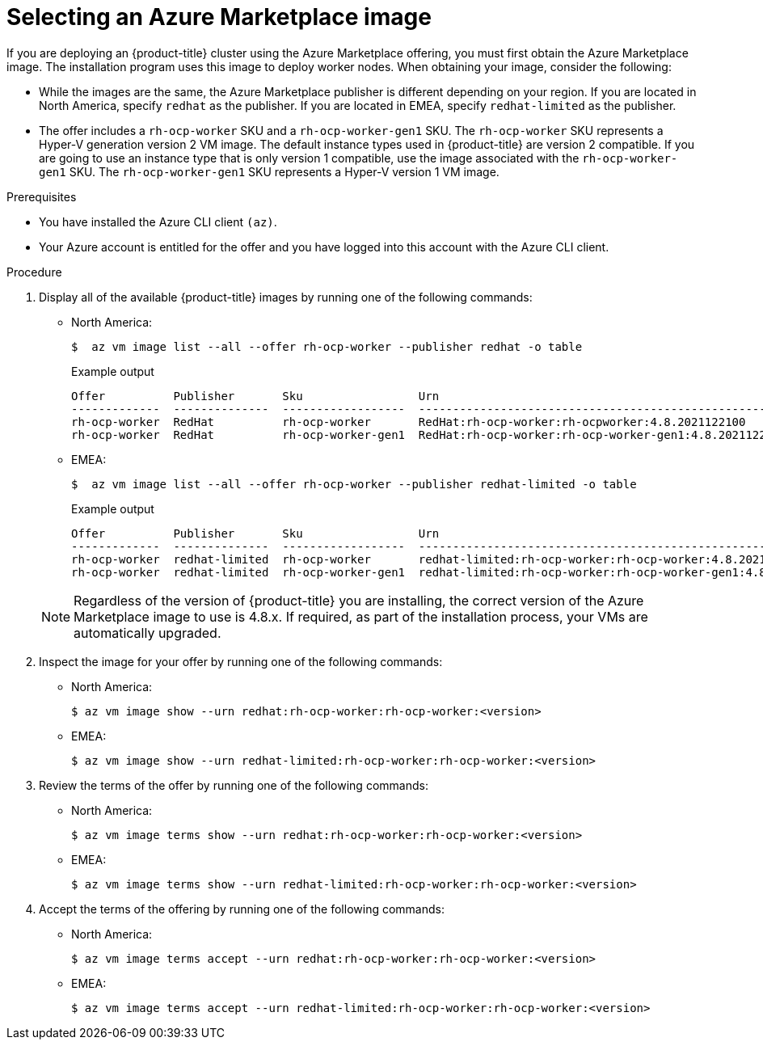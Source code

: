 // Module included in the following assemblies:
//
// * installing/installing_aws/installing-azure-customizations.adoc
// * installing/installing_aws/installing-azure-user-infra.adoc

ifeval::["{context}" == "installing-azure-customizations"]
:ipi:
endif::[]
ifeval::["{context}" == "installing-azure-user-infra"]
:upi:
endif::[]

//mpytlak: The procedure differs depending on whether this module is used in an IPI or UPI assembly.

:_content-type: PROCEDURE
[id="installation-azure-marketplace-subscribe_{context}"]
= Selecting an Azure Marketplace image
If you are deploying an {product-title} cluster using the Azure Marketplace offering, you must first obtain the Azure Marketplace image. The installation program uses this image to deploy worker nodes. When obtaining your image, consider the following:

* While the images are the same, the Azure Marketplace publisher is different depending on your region. If you are located in North America, specify `redhat` as the publisher. If you are located in EMEA, specify `redhat-limited` as the publisher.
* The offer includes a `rh-ocp-worker` SKU and a `rh-ocp-worker-gen1` SKU. The `rh-ocp-worker` SKU represents a Hyper-V generation version 2 VM image. The default instance types used in {product-title} are version 2 compatible. If you are going to use an instance type that is only version 1 compatible, use the image associated with the `rh-ocp-worker-gen1` SKU. The `rh-ocp-worker-gen1` SKU represents a Hyper-V version 1 VM image.

.Prerequisites

* You have installed the Azure CLI client `(az)`.
* Your Azure account is entitled for the offer and you have logged into this account with the Azure CLI client.

.Procedure

. Display all of the available {product-title} images by running one of the following commands:
** North America:
+
--
[source,terminal]
----
$  az vm image list --all --offer rh-ocp-worker --publisher redhat -o table
----
.Example output
[source,terminal]
----
Offer          Publisher       Sku                 Urn                                                             Version
-------------  --------------  ------------------  --------------------------------------------------------------  --------------
rh-ocp-worker  RedHat          rh-ocp-worker       RedHat:rh-ocp-worker:rh-ocpworker:4.8.2021122100               4.8.2021122100
rh-ocp-worker  RedHat          rh-ocp-worker-gen1  RedHat:rh-ocp-worker:rh-ocp-worker-gen1:4.8.2021122100         4.8.2021122100
----
--
** EMEA:
+
--
[source,terminal]
----
$  az vm image list --all --offer rh-ocp-worker --publisher redhat-limited -o table
----
.Example output
[source,terminal]
----
Offer          Publisher       Sku                 Urn                                                             Version
-------------  --------------  ------------------  --------------------------------------------------------------  --------------
rh-ocp-worker  redhat-limited  rh-ocp-worker       redhat-limited:rh-ocp-worker:rh-ocp-worker:4.8.2021122100       4.8.2021122100
rh-ocp-worker  redhat-limited  rh-ocp-worker-gen1  redhat-limited:rh-ocp-worker:rh-ocp-worker-gen1:4.8.2021122100  4.8.2021122100
----
--

+
[NOTE]
====
Regardless of the version of {product-title} you are installing, the correct version of the Azure Marketplace image to use is 4.8.x. If required, as part of the installation process, your VMs are automatically upgraded.
====
. Inspect the image for your offer by running one of the following commands:
** North America:
+
[source,terminal]
----
$ az vm image show --urn redhat:rh-ocp-worker:rh-ocp-worker:<version>
----
** EMEA:
+
[source,terminal]
----
$ az vm image show --urn redhat-limited:rh-ocp-worker:rh-ocp-worker:<version>
----
. Review the terms of the offer by running one of the following commands:
** North America:
+
[source,terminal]
----
$ az vm image terms show --urn redhat:rh-ocp-worker:rh-ocp-worker:<version>
----
** EMEA:
+
[source,terminal]
----
$ az vm image terms show --urn redhat-limited:rh-ocp-worker:rh-ocp-worker:<version>
----
. Accept the terms of the offering by running one of the following commands:
** North America:
+
[source,terminal]
----
$ az vm image terms accept --urn redhat:rh-ocp-worker:rh-ocp-worker:<version>
----
** EMEA:
+
[source,terminal]
----
$ az vm image terms accept --urn redhat-limited:rh-ocp-worker:rh-ocp-worker:<version>
----
ifdef::ipi[]
. Record the image details of your offer. You must update the `compute` section in the `install-config.yaml` file with values for `publisher`, `offer`, `sku`, and `version` before deploying the cluster.
endif::ipi[]
ifdef::upi[]
. Record the image details of your offer. If you use the Azure Resource Manager (ARM) template to deploy your worker nodes, you can update `storageProfile.imageReference` by deleting the `id` parameter and adding the `offer`, `publisher`, `sku`, and `version` parameters using the values from your offer.
endif::upi[]

ifdef::ipi[]
.Sample `install-config.yaml` file with the Azure Marketplace worker nodes

[source,yaml]
----
apiVersion: v1
baseDomain: example.com
compute:
- hyperthreading: Enabled
  name: worker
  platform:
    azure:
      type: Standard_D4s_v5
      osImage:
        publisher: redhat
        offer: rh-ocp-worker
        sku: rh-ocp-worker
        version: 4.8.2021122100
  replicas: 3
----
endif::ipi[]

ifeval::["{context}" == "installing-azure-customizations"]
:!ipi:
endif::[]
ifeval::["{context}" == "installing-azure-user-infra"]
:!upi:
endif::[]
